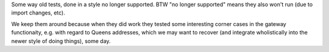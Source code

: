 
Some way old tests, done in a style no longer supported.
BTW "no longer supported" means they also won't run (due to import changes, etc).

We keep them around because when they did work they tested some interesting 
corner cases in the gateway functionaity, e.g. with regard to Queens addresses,
which we may want to recover (and integrate wholistically into the newer style
of doing things), some day.

